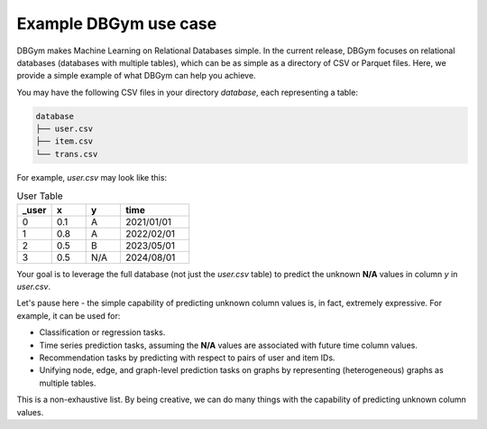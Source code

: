 Example DBGym use case
======================

DBGym makes Machine Learning on Relational Databases simple.
In the current release, DBGym focuses on relational databases (databases with multiple tables), which can be as simple as a directory of CSV or Parquet files. Here, we provide a simple example of what DBGym can help you achieve.


You may have the following CSV files in your directory `database`, each representing a table:

.. code-block:: bash

   database
   ├── user.csv
   ├── item.csv
   └── trans.csv

For example, `user.csv` may look like this:

.. list-table:: User Table
   :header-rows: 1
   :widths: 10 10 10 20

   * - _user
     - x
     - y
     - time
   * - 0
     - 0.1
     - A
     - 2021/01/01
   * - 1
     - 0.8
     - A
     - 2022/02/01
   * - 2
     - 0.5
     - B
     - 2023/05/01
   * - 3
     - 0.5
     - N/A
     - 2024/08/01

Your goal is to leverage the full database (not just the `user.csv` table) to predict the unknown **N/A** values in column `y` in `user.csv`.

Let's pause here - the simple capability of predicting unknown column values is, in fact, extremely expressive. For example, it can be used for:

- Classification or regression tasks.
- Time series prediction tasks, assuming the **N/A** values are associated with future time column values.
- Recommendation tasks by predicting with respect to pairs of user and item IDs.
- Unifying node, edge, and graph-level prediction tasks on graphs by representing (heterogeneous) graphs as multiple tables.

This is a non-exhaustive list. By being creative, we can do many things with the capability of predicting unknown column values.

